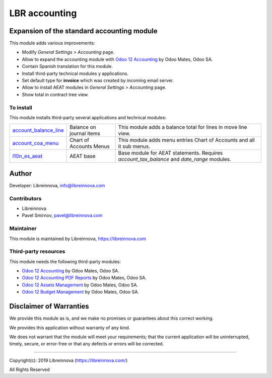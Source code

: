 .. |maturity| image:: https://img.shields.io/badge/maturity-Beta-green.png
    :alt: Beta

.. |badge1| image:: https://img.shields.io/badge/licence-AGPL--3-blue.png
    :target: http://www.gnu.org/licenses/agpl-3.0-standalone.html
    :alt: License: AGPL-3

.. |badge2| image:: https://raster.shields.io/badge/github-Libreinnova-brightgreen.png?logo=github
    :target: https://github.com/libreinnova/odoo_custom_addons
    :alt: Libreinnova custom addons repository

==============
LBR accounting
==============

|maturity| |badge1| |badge2|

Expansion of the standard accounting module
-------------------------------------------

This module adds various improvements:

* Modify *General Settings > Accounting* page.
* Allow to expand the accounting module with `Odoo 12 Accounting <https://www.odoo.com/apps/modules/12.0/om_account_accountant/>`_ by Odoo Mates, Odoo SA.
* Contain Spanish translation for this module.
* Install third-party technical modules y applications.
* Set default type for **invoice** which was created by incoming email server.
* Allow to install AEAT modules in *General Settings > Accounting* page.
* Show total in contract tree view.

To install
~~~~~~~~~~

This module installs third-party several applications and technical modules:

.. list-table::
    :header-rows: 0

    * - `account_balance_line <https://www.odoo.com/apps/modules/12.0/account_balance_line/>`_
      - Balance on journal items
      - This module adds a balance total for lines in move line view.
    * - `account_coa_menu <https://www.odoo.com/apps/modules/12.0/account_coa_menu/>`_
      - Chart of Accounts Menus
      - This module adds menu entries Chart of Accounts and all it sub menus.
    * - `l10n_es_aeat <https://www.odoo.com/apps/modules/12.0/l10n_es_aeat/>`_
      - AEAT base
      - Base module for AEAT statements. Requires *account_tax_balance* and *date_range* modules.

Author
------

Developer: Libreinnova, info@libreinnova.com

Contributors
~~~~~~~~~~~~

* Libreinnova
* Pavel Smirnov, pavel@libreinnova.com

Maintainer
~~~~~~~~~~

This module is maintained by Libreinnova, https://libreinnova.com

Third-party resources
~~~~~~~~~~~~~~~~~~~~~

This module needs the following third-party modules:

* `Odoo 12 Accounting <https://www.odoo.com/apps/modules/12.0/om_account_accountant/>`_ by Odoo Mates, Odoo SA.
* `Odoo 12 Accounting PDF Reports <https://www.odoo.com/apps/modules/12.0/accounting_pdf_reports/>`_ by Odoo Mates, Odoo SA.
* `Odoo 12 Assets Management <https://www.odoo.com/apps/modules/12.0/om_account_asset/>`_ by Odoo Mates, Odoo SA.
* `Odoo 12 Budget Management <https://www.odoo.com/apps/modules/12.0/om_account_budget/>`_ by Odoo Mates, Odoo SA.

Disclaimer of Warranties
------------------------

We provide this module as is, and we make no promises or guarantees about this correct working.

We provides this application without warranty of any kind.

We does not warrant that the module will meet your requirements;
that the current application will be uninterrupted, timely, secure, or error-free or that any defects or errors will be corrected.

-------------

Copyright(c): 2019 Libreinnova (https://libreinnova.com/)

All Rights Reserved
